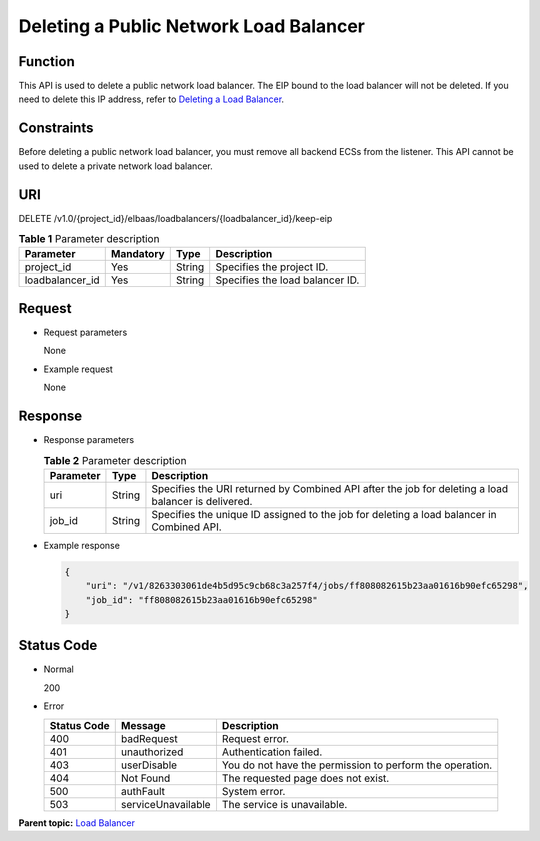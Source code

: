 Deleting a Public Network Load Balancer
=======================================

Function
^^^^^^^^

This API is used to delete a public network load balancer. The EIP bound to the load balancer will not be deleted. If you need to delete this IP address, refer to `Deleting a Load Balancer <elb_jd_fz_0002.html#elb_jd_fz_0002>`__.

Constraints
^^^^^^^^^^^

Before deleting a public network load balancer, you must remove all backend ECSs from the listener. This API cannot be used to delete a private network load balancer.

URI
^^^

DELETE /v1.0/{project_id}/elbaas/loadbalancers/{loadbalancer_id}/keep-eip

.. table:: **Table 1** Parameter description

   =============== ============= ======== ===============================
   Parameter       **Mandatory** **Type** Description
   =============== ============= ======== ===============================
   project_id      Yes           String   Specifies the project ID.
   loadbalancer_id Yes           String   Specifies the load balancer ID.
   =============== ============= ======== ===============================

Request
^^^^^^^

-  Request parameters

   None

-  Example request

   None

Response
^^^^^^^^

-  Response parameters

   .. table:: **Table 2** Parameter description

      ========= ======== ===================================================================================================
      Parameter **Type** Description
      ========= ======== ===================================================================================================
      uri       String   Specifies the URI returned by Combined API after the job for deleting a load balancer is delivered.
      job_id    String   Specifies the unique ID assigned to the job for deleting a load balancer in Combined API.
      ========= ======== ===================================================================================================

-  Example response

   .. code:: screen

      {
          "uri": "/v1/8263303061de4b5d95c9cb68c3a257f4/jobs/ff808082615b23aa01616b90efc65298", 
          "job_id": "ff808082615b23aa01616b90efc65298"
      }

Status Code
^^^^^^^^^^^

-  Normal

   200

-  Error

   =========== ================== ========================================================
   Status Code Message            Description
   =========== ================== ========================================================
   400         badRequest         Request error.
   401         unauthorized       Authentication failed.
   403         userDisable        You do not have the permission to perform the operation.
   404         Not Found          The requested page does not exist.
   500         authFault          System error.
   503         serviceUnavailable The service is unavailable.
   =========== ================== ========================================================

**Parent topic:** `Load Balancer <elb_jd_fz_0000.html>`__
